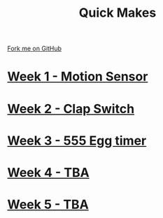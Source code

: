 #+STARTUP:indent
#+HTML_HEAD: <link rel="stylesheet" type="text/css" href="pages/css/styles.css"/>
#+HTML_HEAD_EXTRA: <link href='http://fonts.googleapis.com/css?family=Ubuntu+Mono|Ubuntu' rel='stylesheet' type='text/css'>
#+OPTIONS: f:nil author:nil num:nil creator:nil timestamp:nil  toc:nil
#+TITLE: Quick Makes
#+AUTHOR: Stephen Brown


#+BEGIN_HTML
<div class="github-fork-ribbon-wrapper left">
    <div class="github-fork-ribbon">
        <a href="https://github.com/stsb11/9-SC-QuickMakes">Fork me on GitHub</a>
    </div>
</div>
#+END_HTML
* [[file:pages/1_Lesson.html][Week 1 - Motion Sensor]]
:PROPERTIES:
:HTML_CONTAINER_CLASS: link-heading
:END:
* [[file:pages/2_Lesson.html][Week 2 - Clap Switch]]
:PROPERTIES:
:HTML_CONTAINER_CLASS: link-heading
:END:
* [[file:pages/3_Lesson.html][Week 3 - 555 Egg timer]]
:PROPERTIES:
:HTML_CONTAINER_CLASS: link-heading
:END:
* [[file:pages/4_Lesson.html][Week 4 - TBA]]
:PROPERTIES:
:HTML_CONTAINER_CLASS: link-heading
:END:      

* [[file:pages/5_Lesson.html][Week 5 - TBA]]
:PROPERTIES:
:HTML_CONTAINER_CLASS: link-heading
:END:      

* COMMENT  [[file:pages/assessment.html][Assessment]]
:PROPERTIES:
:HTML_CONTAINER_CLASS: link-heading
:END:
